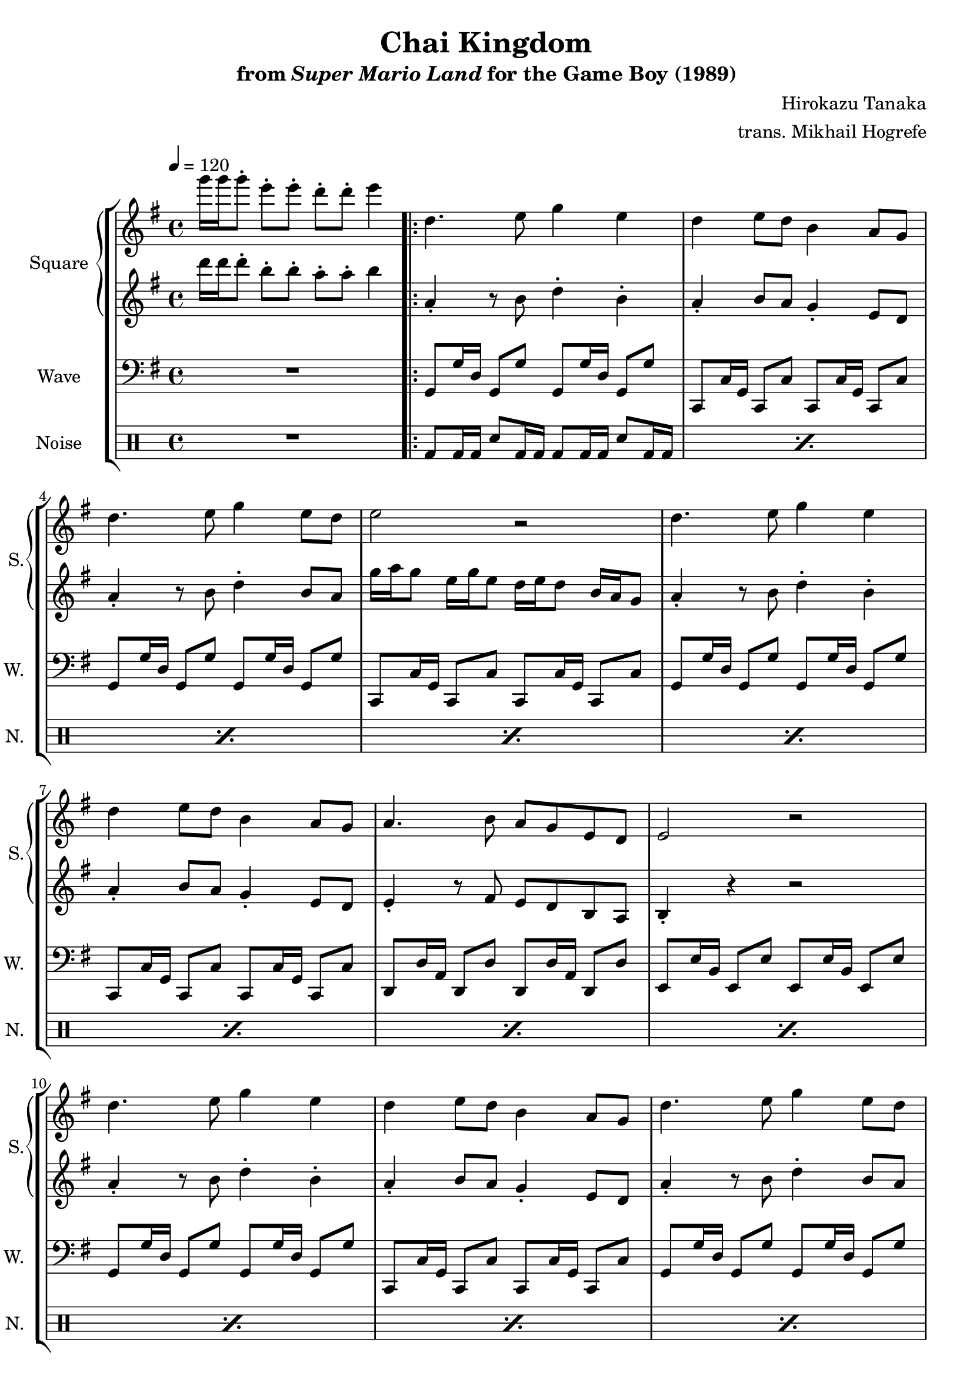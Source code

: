 \version "2.22.0"

smaller = {
    \set fontSize = #-3
    \override Stem #'length-fraction = #0.56
    \override Beam #'thickness = #0.2688
    \override Beam #'length-fraction = #0.56
}

\book {
    \header {
        title = "Chai Kingdom"
        subtitle = \markup { "from" {\italic "Super Mario Land"} "for the Game Boy (1989)" }
        composer = "Hirokazu Tanaka"
        arranger = "trans. Mikhail Hogrefe"
    }

    \score {
        {
            \new StaffGroup <<
                \new GrandStaff <<
                    \set GrandStaff.instrumentName = "Square"
                    \set GrandStaff.shortInstrumentName = "S."
                    \new Staff \relative c'''' {
\tempo 4 = 120
\key g \major
g16 g g8-. e-. e-. d-. d-. e4 |
                        \repeat volta 2 {
d,4. e8 g4 e |
d4 e8 d b4 a8 g |
d'4. e8 g4 e8 d |
e2 r |
d4. e8 g4 e |
d4 e8 d b4 a8 g |
a4. b8 a g e d |
e2 r |
d'4. e8 g4 e |
d4 e8 d b4 a8 g |
d'4. e8 g4 e8 d |
e2 r |
d4. e8 g4 e |
d4 e8 d b4 a8 g |
a4. b8 a g e d |
e2 r |
a4. b8 d4 d8 e16 d |
b4 d8 b a b16 a g8 e16 d |
d'2 d4. b8 |
d2 r |
e4. g8 a4 g |
e4. d8 b4 a8 g |
a4. b8 d4 e |
g2 r |
                        }
\once \override Score.RehearsalMark.self-alignment-X = #RIGHT
\mark \markup { \fontsize #-2 "Loop forever" }
                    }

                    \new Staff \relative c''' {
\key g \major
d16 d d8-. b-. b-. a-. a-. b4 |
a,4-. r8 b d4-. b-. |
a4-. b8 a g4-. e8 d |
a'4-. r8 b d4-. b8 a |
g'16 a g8 e16 g e8 d16 e d8 b16 a g8 |
a4-. r8 b d4-. b-. |
a4-. b8 a g4-. e8 d |
e4-. r8 fis e d b a |
b4-. r r2 |
a'4-. r8 b d4-. b-. |
a4-. b8 a g4-. e8 d |
a'4-. r8 b d4-. b8 a |
g'16 a g8 e16 g e8 d16 e d8 b16 a g8 |
a4-. r8 b d4-. b-. |
a4-. b8 a g4-. e8 d |
e4-. r8 fis e d b a |
b4-. r r2 |
a''4-. r8 b d4-. d8 e16 d |
b4-. d8 b a b16 a g8 e16 d |
d'4-. r d-. r8 b |
d4-. r r2 |
e,4-. r8 g a4-. g-. |
e4-. r8 d b4-. a8 g |
a4-. r8 b d4-. e-. |
g4-. r r2 |
                    }
                >>

                \new Staff \relative c {
                    \set Staff.instrumentName = "Wave"
                    \set Staff.shortInstrumentName = "W."
\clef bass
\key g \major
R1 |
g8 g'16 d g,8 g' g, g'16 d g,8 g' |
c,,8 c'16 g c,8 c' c, c'16 g c,8 c' |
g8 g'16 d g,8 g' g, g'16 d g,8 g' |
c,,8 c'16 g c,8 c' c, c'16 g c,8 c' |
g8 g'16 d g,8 g' g, g'16 d g,8 g' |
c,,8 c'16 g c,8 c' c, c'16 g c,8 c' |
d,8 d'16 a d,8 d' d, d'16 a d,8 d' |
e,8 e'16 b e,8 e' e, e'16 b e,8 e' |
g,8 g'16 d g,8 g' g, g'16 d g,8 g' |
c,,8 c'16 g c,8 c' c, c'16 g c,8 c' |
g8 g'16 d g,8 g' g, g'16 d g,8 g' |
c,,8 c'16 g c,8 c' c, c'16 g c,8 c' |
g8 g'16 d g,8 g' g, g'16 d g,8 g' |
c,,8 c'16 g c,8 c' c, c'16 g c,8 c' |
d,8 d'16 a d,8 d' d, d'16 a d,8 d' |
e,8 e'16 b e,8 e' e, e'16 b e,8 e' |
d,8 d'16 a d,8 d' d, d'16 a d,8 d' |
c,8 c'16 g c,8 c' c, c'16 g c,8 c' |
b8 b'16 fis, b8 b' b, b'16 fis, b8 b' |
d,,8 d'16 a d,8 d' d, d'16 a d,8 d' |
e,2 e |
c2 c |
d2 d |
e2 e |
                }

                \new DrumStaff {
                    \drummode {
                        \set Staff.instrumentName="Noise"
                        \set Staff.shortInstrumentName="N."
R1 |
\repeat percent 24 { bd8 bd16 bd sn8 bd16 bd bd8 bd16 bd sn8 bd16 bd | }
                    }
                }
            >>
        }
        \layout {
            \context {
                \Staff
                \RemoveEmptyStaves
            }
            \context {
                \DrumStaff
                \RemoveEmptyStaves
            }
        }
    }
}

